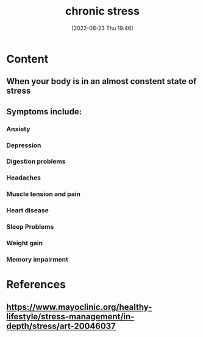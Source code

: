 :PROPERTIES:
:ID:       04f76d5b-29fa-42ca-a321-cfebce73e4f2
:END:
#+title: chronic stress
#+date: [2022-06-23 Thu 19:46]
#+filetags: :Health:

* Content
** When your body is in an almost constent state of stress
** Symptoms include: 
*** Anxiety
*** Depression
*** Digestion problems
*** Headaches
*** Muscle tension and pain
*** Heart disease
*** Sleep Problems
*** Weight gain
*** Memory impairment

* References
** https://www.mayoclinic.org/healthy-lifestyle/stress-management/in-depth/stress/art-20046037
